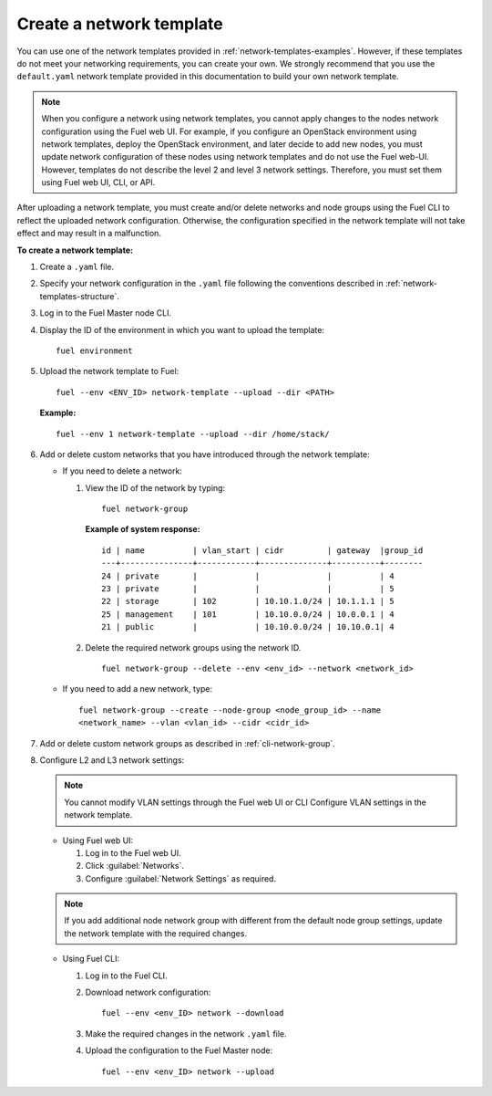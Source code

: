 .. _network-templates-create:

Create a network template
-------------------------

You can use one of the network templates provided in
:ref:`network-templates-examples`.
However, if these templates do not meet your networking requirements,
you can create your own. We strongly recommend that you use the
``default.yaml`` network template provided in this documentation to
build your own network
template.

.. note::
   When you configure a network using network templates, you cannot apply
   changes to the nodes network configuration using the Fuel web UI. For
   example, if you configure an OpenStack environment using network
   templates, deploy the OpenStack environment, and later decide to add
   new nodes, you must update network configuration of these nodes using
   network templates and do not use the Fuel web-UI. However, templates do
   not describe the level 2 and level 3 network settings. Therefore, you
   must set them using Fuel web UI, CLI, or API.

After uploading a network template, you must create and/or
delete networks and node groups using the Fuel CLI to reflect the uploaded
network configuration. Otherwise, the configuration specified in the network
template will not take effect and may result in a malfunction.

**To create a network template:**

#. Create a ``.yaml`` file.
#. Specify your network configuration in the ``.yaml`` file following
   the conventions described in :ref:`network-templates-structure`.
#. Log in to the Fuel Master node CLI.
#. Display the ID of the environment in which you want to upload the
   template:

   ::

     fuel environment

#. Upload the network template to Fuel:

   ::

     fuel --env <ENV_ID> network-template --upload --dir <PATH>

   **Example:**

   ::

     fuel --env 1 network-template --upload --dir /home/stack/

#. Add or delete custom networks that you have introduced through
   the network template:

   * If you need to delete a network:

     #. View the ID of the network by typing:

        ::

          fuel network-group

        **Example of system response:**

        ::

          id | name          | vlan_start | cidr         | gateway  |group_id
          ---+---------------+------------+--------------+----------+--------
          24 | private       |            |              |          | 4
          23 | private       |            |              |          | 5
          22 | storage       | 102        | 10.10.1.0/24 | 10.1.1.1 | 5
          25 | management    | 101        | 10.10.0.0/24 | 10.0.0.1 | 4
          21 | public        |            | 10.10.0.0/24 | 10.10.0.1| 4

     #. Delete the required network groups using the network ID.

        ::

          fuel network-group --delete --env <env_id> --network <network_id>


   * If you need to add a new network, type:

     ::

       fuel network-group --create --node-group <node_group_id> --name
       <network_name> --vlan <vlan_id> --cidr <cidr_id>

#. Add or delete custom network groups as described in
   :ref:`cli-network-group`.

#. Configure L2 and L3 network settings:

   .. note:: You cannot modify VLAN settings through the Fuel web UI or CLI
             Configure VLAN settings in the network template.

   * Using Fuel web UI:

     #. Log in to the Fuel web UI.
     #. Click :guilabel:`Networks`.
     #. Configure :guilabel:`Network Settings` as required.

   .. note:: If you add additional node network group with different from the
             default node group settings, update the network template with the
             required changes.

   * Using Fuel CLI:

     #. Log in to the Fuel CLI.
     #. Download network configuration:

        ::

          fuel --env <env_ID> network --download

     #. Make the required changes in the network ``.yaml`` file.
     #. Upload the configuration to the Fuel Master node:

        ::

          fuel --env <env_ID> network --upload

.. seealso::

   - :ref:`cli-network-group`
   - :ref:`cli-network-template`
